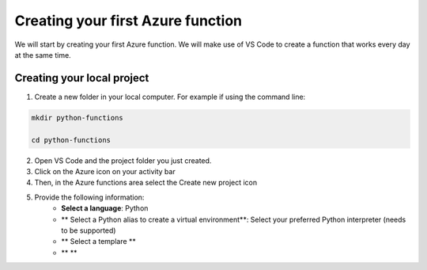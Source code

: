 Creating your first Azure function
=====================================

We will start by creating your first Azure function. 
We will make use of VS Code to create a function that works every day at the same time. 


Creating your local project
----------------------------

1. Create a new folder in your local computer. For example if using the command line:

.. code-block:: bash 

    mkdir python-functions

    cd python-functions 

2. Open VS Code and the project folder you just created.
3. Click on the Azure icon on your activity bar
4. Then, in the Azure functions area select the Create new project icon

.. image:: _static/images/snaps/vs_code_functions1.png

5. Provide the following information:
    - **Select a language**: Python
    - ** Select a Python alias to create a virtual environment**: Select your preferred Python interpreter (needs to be supported)
    - ** Select a templare **
    - ** **